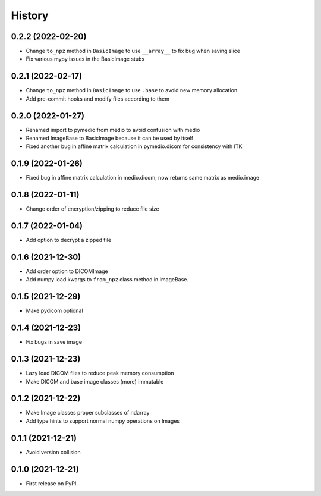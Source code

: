 =======
History
=======

0.2.2 (2022-02-20)
------------------

* Change ``to_npz`` method in ``BasicImage`` to use ``__array__`` to fix bug when saving slice
* Fix various mypy issues in the BasicImage stubs

0.2.1 (2022-02-17)
------------------

* Change ``to_npz`` method in ``BasicImage`` to use ``.base`` to avoid new memory allocation
* Add pre-commit hooks and modify files according to them

0.2.0 (2022-01-27)
------------------

* Renamed import to pymedio from medio to avoid confusion with medio
* Renamed ImageBase to BasicImage because it can be used by itself
* Fixed another bug in affine matrix calculation in pymedio.dicom for consistency with ITK

0.1.9 (2022-01-26)
------------------

* Fixed bug in affine matrix calculation in medio.dicom; now returns same matrix as medio.image

0.1.8 (2022-01-11)
------------------

* Change order of encryption/zipping to reduce file size

0.1.7 (2022-01-04)
------------------

* Add option to decrypt a zipped file

0.1.6 (2021-12-30)
------------------

* Add order option to DICOMImage
* Add numpy load kwargs to ``from_npz`` class method in ImageBase.

0.1.5 (2021-12-29)
------------------

* Make pydicom optional

0.1.4 (2021-12-23)
------------------

* Fix bugs in save image

0.1.3 (2021-12-23)
------------------

* Lazy load DICOM files to reduce peak memory consumption
* Make DICOM and base image classes (more) immutable

0.1.2 (2021-12-22)
------------------

* Make Image classes proper subclasses of ndarray
* Add type hints to support normal numpy operations on Images

0.1.1 (2021-12-21)
------------------

* Avoid version collision

0.1.0 (2021-12-21)
------------------

* First release on PyPI.
